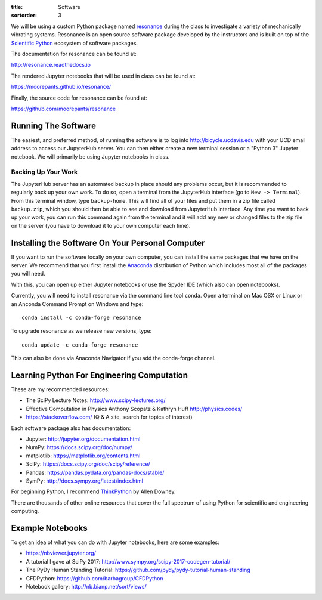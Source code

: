 :title: Software
:sortorder: 3

We will be using a custom Python package named resonance_ during the class to
investigate a variety of mechanically vibrating systems. Resonance is an open
source software package developed by the instructors and is built on top of the
`Scientific Python`_ ecosystem of software packages.

.. _resonance: https://github.com/moorepants/resonance
.. _Scientific Python: https://scipy.org/

The documentation for resonance can be found at:

http://resonance.readthedocs.io

The rendered Jupyter notebooks that will be used in class can be found at:

https://moorepants.github.io/resonance/

Finally, the source code for resonance can be found at:

https://github.com/moorepants/resonance

Running The Software
====================

The easiest, and preferred method, of running the software is to log into
http://bicycle.ucdavis.edu with your UCD email address to access our JupyterHub
server. You can then either create a new terminal session or a "Python 3"
Jupyter notebook. We will primarily be using Jupyter notebooks in class.

Backing Up Your Work
--------------------

The JupyterHub server has an automated backup in place should any problems
occur, but it is recommended to regularly back up your own work. To do so,
open a terminal from the JupyterHub interface (go to ``New -> Terminal``). From
this terminal window, type ``backup-home``. This will find all of your files
and put them in a zip file called ``backup.zip``, which you should then be able
to see and download from JupyterHub interface. Any time you want to back up
your work, you can run this command again from the terminal and it will add any
new or changed files to the zip file on the server (you have to download it to
your own computer each time).

Installing the Software On Your Personal Computer
=================================================

If you want to run the software locally on your own computer, you can install
the same packages that we have on the server. We recommend that you first
install the Anaconda_ distribution of Python which includes most all of the
packages you will need.

.. _Anaconda: https://www.anaconda.com/download/

With this, you can open up either Jupyter notebooks or use the Spyder IDE
(which also can open notebooks).

Currently, you will need to install resonance via the command line tool
``conda``. Open a terminal on Mac OSX or Linux or an Anconda Command Prompt on
Windows and type::

   conda install -c conda-forge resonance

To upgrade resonance as we release new versions, type::

   conda update -c conda-forge resonance

This can also be done via Anaconda Navigator if you add the conda-forge
channel.

Learning Python For Engineering Computation
===========================================

These are my recommended resources:

- The SciPy Lecture Notes: http://www.scipy-lectures.org/
- Effective Computation in Physics Anthony Scopatz & Kathryn Huff
  http://physics.codes/
- https://stackoverflow.com/ (Q & A site, search for topics of interest)

Each software package also has documentation:

- Jupyter: http://jupyter.org/documentation.html
- NumPy: https://docs.scipy.org/doc/numpy/
- matplotlib: https://matplotlib.org/contents.html
- SciPy: https://docs.scipy.org/doc/scipy/reference/
- Pandas: https://pandas.pydata.org/pandas-docs/stable/
- SymPy: http://docs.sympy.org/latest/index.html

For beginning Python, I recommend ThinkPython_ by Allen Downey.

.. _ThinkPython: http://greenteapress.com/wp/think-python/

There are thousands of other online resources that cover the full spectrum of
using Python for scientific and engineering computing.

Example Notebooks
=================

To get an idea of what you can do with Jupyter notebooks, here are some
examples:

- https://nbviewer.jupyter.org/
- A tutorial I gave at SciPy 2017: http://www.sympy.org/scipy-2017-codegen-tutorial/
- The PyDy Human Standing Tutorial: https://github.com/pydy/pydy-tutorial-human-standing
- CFDPython: https://github.com/barbagroup/CFDPython
- Notebook gallery: http://nb.bianp.net/sort/views/

